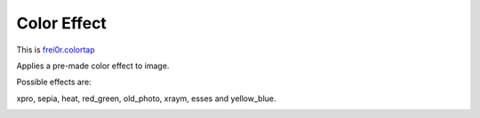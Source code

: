.. metadata-placeholder

   :authors: - Yuri Chornoivan
             - Ttguy (https://userbase.kde.org/User:Ttguy)

   :license: Creative Commons License SA 4.0

.. _color_effect:

Color Effect
============

.. contents::


This is `frei0r.colortap <http://www.mltframework.org/bin/view/MLT/FilterFrei0r-colortap>`_

Applies a pre-made color effect to image.

Possible effects are:

xpro, sepia, heat, red_green, old_photo, xraym, esses and yellow_blue.


.. image:: /images/Kdenlive_Color_effect_heat.png
